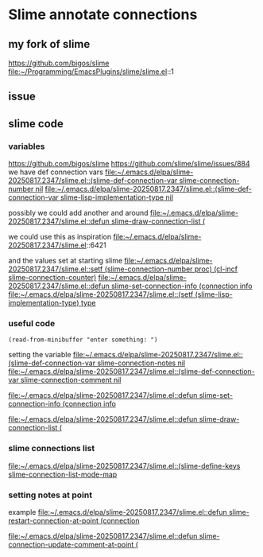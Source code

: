 * Slime annotate connections

** my fork of slime
https://github.com/bigos/slime
file:~/Programming/EmacsPlugins/slime/slime.el::1

** issue
** slime code
*** variables
https://github.com/bigos/slime
https://github.com/slime/slime/issues/884
we have def connection vars
[[file:~/.emacs.d/elpa/slime-20250817.2347/slime.el::(slime-def-connection-var slime-connection-number nil]]
[[file:~/.emacs.d/elpa/slime-20250817.2347/slime.el::(slime-def-connection-var slime-lisp-implementation-type nil]]

possibly we could add another and around
[[file:~/.emacs.d/elpa/slime-20250817.2347/slime.el::defun slime-draw-connection-list (]]

we could use this as inspiration
file:~/.emacs.d/elpa/slime-20250817.2347/slime.el::6421

and the values set at starting slime
[[file:~/.emacs.d/elpa/slime-20250817.2347/slime.el::setf (slime-connection-number proc) (cl-incf slime-connection-counter)]]
[[file:~/.emacs.d/elpa/slime-20250817.2347/slime.el::defun slime-set-connection-info (connection info]]
[[file:~/.emacs.d/elpa/slime-20250817.2347/slime.el::(setf (slime-lisp-implementation-type) type]]


*** useful code
#+begin_example
(read-from-minibuffer "enter something: ")
#+end_example

setting the variable
[[file:~/.emacs.d/elpa/slime-20250817.2347/slime.el::(slime-def-connection-var slime-connection-notes nil]]
[[file:~/.emacs.d/elpa/slime-20250817.2347/slime.el::(slime-def-connection-var slime-connection-comment nil]]

[[file:~/.emacs.d/elpa/slime-20250817.2347/slime.el::defun slime-set-connection-info (connection info]]

[[file:~/.emacs.d/elpa/slime-20250817.2347/slime.el::defun slime-draw-connection-list (]]

*** slime connections list
[[file:~/.emacs.d/elpa/slime-20250817.2347/slime.el::(slime-define-keys slime-connection-list-mode-map]]

*** setting notes at point
example
[[file:~/.emacs.d/elpa/slime-20250817.2347/slime.el::defun slime-restart-connection-at-point (connection]]

[[file:~/.emacs.d/elpa/slime-20250817.2347/slime.el::defun slime-connection-update-comment-at-point (]]
